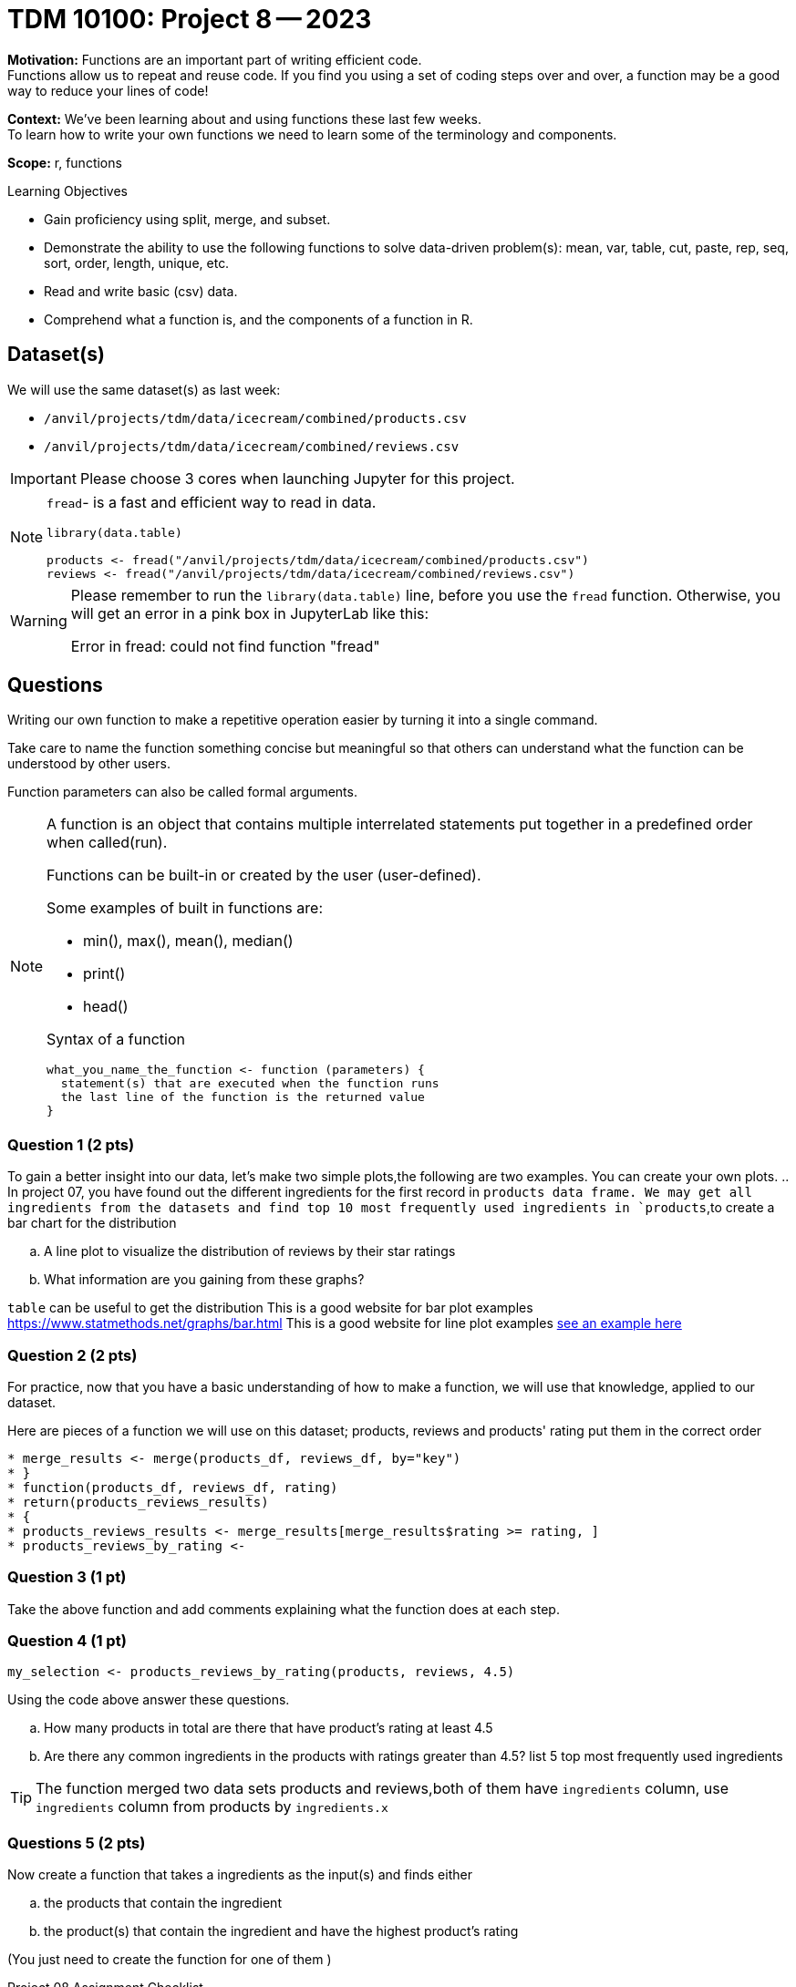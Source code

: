 = TDM 10100: Project 8 -- 2023

**Motivation:** Functions are an important part of writing efficient code. +
Functions allow us to repeat and reuse code. If you find you using a set of coding steps over and over, a function may be a good way to reduce your lines of code!

**Context:** We've been learning about and using functions these last few weeks. +
To learn how to write your own functions we need to learn some of the terminology and components.  

**Scope:** r, functions

.Learning Objectives
****
- Gain proficiency using split, merge, and subset.
- Demonstrate the ability to use the following functions to solve data-driven problem(s): mean, var, table, cut, paste, rep, seq, sort, order, length, unique, etc.
- Read and write basic (csv) data.
- Comprehend what a function is, and the components of a function in R.
****

== Dataset(s)

We will use the same dataset(s) as last week:

- `/anvil/projects/tdm/data/icecream/combined/products.csv`
- `/anvil/projects/tdm/data/icecream/combined/reviews.csv` 


[IMPORTANT]
====
Please choose 3 cores when launching Jupyter for this project.
====

[NOTE]
====
`fread`- is a fast and efficient way to read in data.

[source,r]
----
library(data.table)

products <- fread("/anvil/projects/tdm/data/icecream/combined/products.csv")
reviews <- fread("/anvil/projects/tdm/data/icecream/combined/reviews.csv") 
----
====
[WARNING]
====
Please remember to run the `library(data.table)` line, before you use the `fread` function.  Otherwise, you will get an error in a pink box in JupyterLab like this:

Error in fread: could not find function "fread"
====

== Questions

Writing our own function to make a repetitive operation easier by turning it into a single command. +

Take care to name the function something concise but meaningful so that others can understand what the function can be understood by other users. +

Function parameters can also be called formal arguments. 

[NOTE]
====
A function is an object that contains multiple interrelated statements put together in a predefined order when called(run). +

Functions can be built-in or created by the user (user-defined). +

.Some examples of built in functions are: 

* min(), max(), mean(), median()
* print()
* head()


Syntax of a function
[source, R]
----
what_you_name_the_function <- function (parameters) {
  statement(s) that are executed when the function runs
  the last line of the function is the returned value
}
----
====

=== Question 1 (2 pts)

[loweralpha]

To gain a better insight into our data, let's make two simple plots,the following are two examples. You can create your own plots.   
.. In project 07, you have found out the different ingredients for the first record in `products data frame. We may get all ingredients from the datasets and find top 10 most frequently used ingredients in `products`,to create a bar chart for the distribution 

.. A line plot to visualize the distribution of reviews by their star ratings 
.. What information are you gaining from these graphs?
[TIP]
====
`table` can be useful to get the distribution
This is a good website for bar plot examples  https://www.statmethods.net/graphs/bar.html
This is a good website for line plot examples http://www.sthda.com/english/wiki/line-plots-r-base-graphs[see an example here]
====

=== Question 2 (2 pts)
 
For practice, now that you have a basic understanding of how to make a function, we will use that knowledge, applied to our dataset.

Here are pieces of a function we will use on this dataset; products, reviews and products' rating put them in the correct order +
[source,r]
* merge_results <- merge(products_df, reviews_df, by="key")
* }
* function(products_df, reviews_df, rating)
* return(products_reviews_results)
* {
* products_reviews_results <- merge_results[merge_results$rating >= rating, ]
* products_reviews_by_rating <-


=== Question 3 (1 pt)
 

Take the above function and add comments explaining what the function does at each step.

 

=== Question 4 (1 pt)

[source,r]
----
my_selection <- products_reviews_by_rating(products, reviews, 4.5)
----

Using the code above answer these questions.

[loweralpha]
.. How many products in total are there that have product's rating at least 4.5
.. Are there any common ingredients in the products with ratings greater than 4.5? list 5 top most frequently used ingredients

[TIP]
====
The function merged two data sets products and reviews,both of them have `ingredients` column, use `ingredients` column from products by `ingredients.x`
====
=== Questions 5 (2 pts)

Now create a function that takes a ingredients as the input(s) and finds either
[loweralpha]
.. the products that contain the ingredient  
.. the product(s) that contain the ingredient and have the highest product's rating

(You just need to create the function for one of them  )

Project 08 Assignment Checklist
====
* Jupyter Lab notebook with your code, comments and output for the assignment
    ** `firstname-lastname-project08.ipynb`

* Submit files through Gradescope
====

[WARNING]
====
_Please_ make sure to double check that your submission is complete, and contains all of your code and output before submitting. If you are on a spotty internet connection, it is recommended to download your submission after submitting it to make sure what you _think_ you submitted, was what you _actually_ submitted.
                                                                                                                             
In addition, please review our xref:submissions.adoc[submission guidelines] before submitting your project.
====

